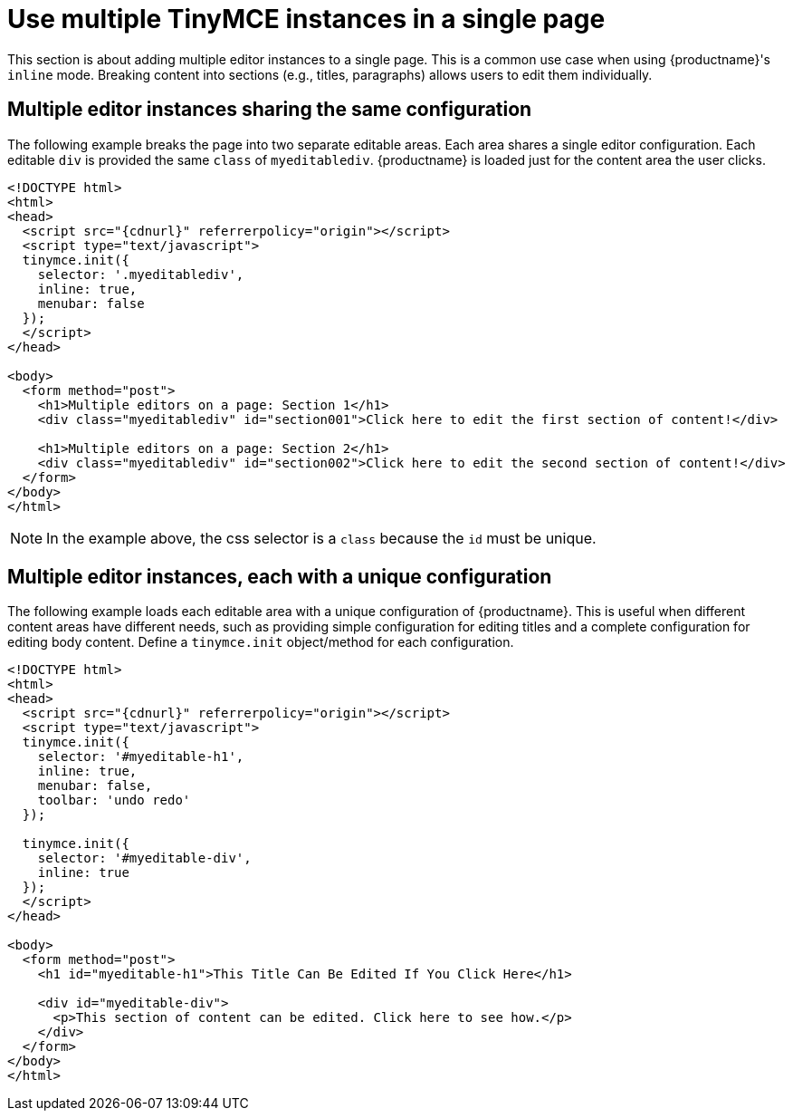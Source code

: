 = Use multiple TinyMCE instances in a single page
:keywords:
:title_nav: Multiple editors in a page

This section is about adding multiple editor instances to a single page. This is a common use case when using {productname}'s `inline` mode. Breaking content into sections (e.g., titles, paragraphs) allows users to edit them individually.

== Multiple editor instances sharing the same configuration

The following example breaks the page into two separate editable areas. Each area shares a single editor configuration. Each editable `div` is provided the same `class` of `myeditablediv`. {productname} is loaded just for the content area the user clicks.

[source, html, subs="attributes+"]
----
<!DOCTYPE html>
<html>
<head>
  <script src="{cdnurl}" referrerpolicy="origin"></script>
  <script type="text/javascript">
  tinymce.init({
    selector: '.myeditablediv',
    inline: true,
    menubar: false
  });
  </script>
</head>

<body>
  <form method="post">
    <h1>Multiple editors on a page: Section 1</h1>
    <div class="myeditablediv" id="section001">Click here to edit the first section of content!</div>

    <h1>Multiple editors on a page: Section 2</h1>
    <div class="myeditablediv" id="section002">Click here to edit the second section of content!</div>
  </form>
</body>
</html>
----

NOTE: In the example above, the css selector is a `class` because the `id` must be unique.

== Multiple editor instances, each with a unique configuration

The following example loads each editable area with a unique configuration of {productname}. This is useful when different content areas have different needs, such as providing simple configuration for editing titles and a complete configuration for editing body content. Define a `tinymce.init` object/method for each configuration.

[source, html, subs="attributes+"]
----
<!DOCTYPE html>
<html>
<head>
  <script src="{cdnurl}" referrerpolicy="origin"></script>
  <script type="text/javascript">
  tinymce.init({
    selector: '#myeditable-h1',
    inline: true,
    menubar: false,
    toolbar: 'undo redo'
  });

  tinymce.init({
    selector: '#myeditable-div',
    inline: true
  });
  </script>
</head>

<body>
  <form method="post">
    <h1 id="myeditable-h1">This Title Can Be Edited If You Click Here</h1>

    <div id="myeditable-div">
      <p>This section of content can be edited. Click here to see how.</p>
    </div>
  </form>
</body>
</html>
----

